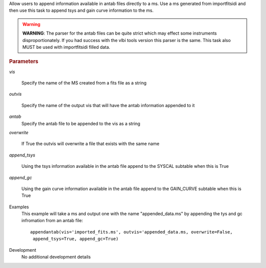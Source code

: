 .. _Description:

Allow users to append information available in antab files directly to a ms. 
Use a ms generated from importfitsidi and then use this task to append tsys and gain curve information
to the ms.


.. warning:: **WARNING**: The parser for the antab files can be quite strict which may effect some instruments disproportionately. If you had success with the vlbi tools version this parser is the same. This task also MUST be used with importfitsidi filled data.



.. rubric:: Parameters

*vis*

   Specify the name of the MS created from a fits file as a string

*outvis*

   Specify the name of the output vis that will have the antab information appended to it

*antab*
    Specify the antab file to be appended to the vis as a string

*overwrite*

   If True the outvis will overwrite a file that exists with the same name

*append_tsys*

    Using the tsys information available in the antab file append to the SYSCAL subtable when this is True

*append_gc*

    Using the gain curve information available in the antab file append to the GAIN_CURVE subtable when this is True


.. _Examples:

Examples
   This example will take a ms and output one with the name "appended_data.ms" by appending the tys and gc infromation from an antab file:

   ::
   
      appendantab(vis='imported_fits.ms', outvis='appended_data.ms, overwrite=False,
       append_tsys=True, append_gc=True)

.. _Development:

Development
   No additional development details
